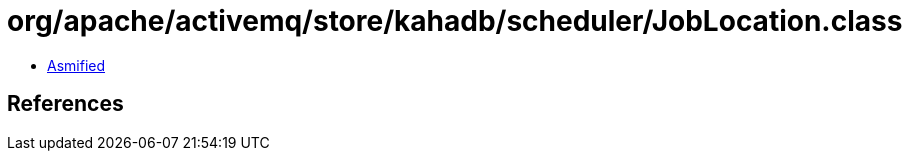 = org/apache/activemq/store/kahadb/scheduler/JobLocation.class

 - link:JobLocation-asmified.java[Asmified]

== References

